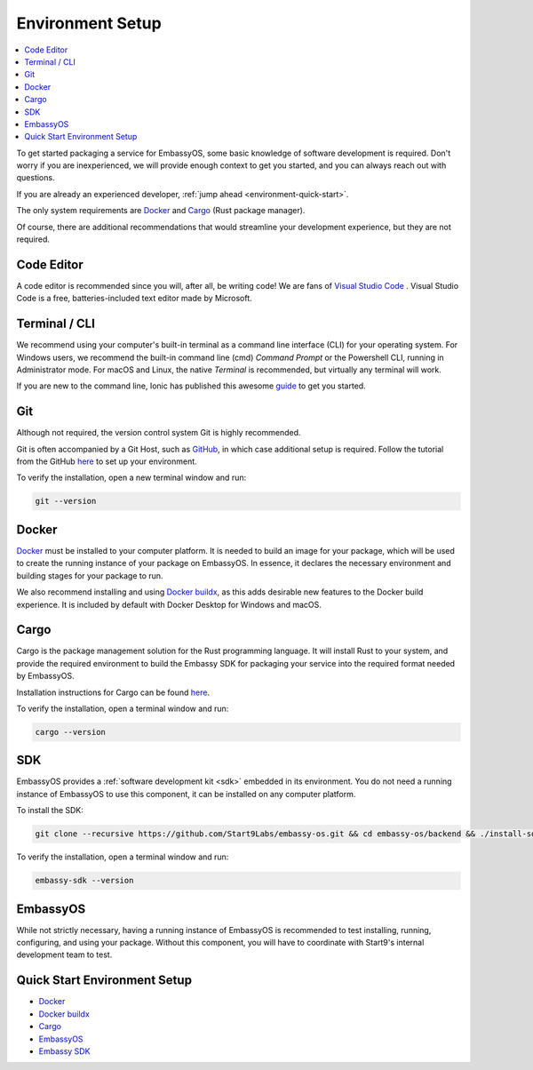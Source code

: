 .. _environment-setup:

=================
Environment Setup
=================

.. contents::
  :depth: 2 
  :local:

To get started packaging a service for EmbassyOS, some basic knowledge of software development is required. Don't worry if you are inexperienced, we will provide enough context to get you started, and you can always reach out with questions.

If you are already an experienced developer, :ref:`jump ahead <environment-quick-start>`.

The only system requirements are `Docker <https://docs.docker.com/get-docker>`_ and `Cargo <https://doc.rust-lang.org/cargo/>`_ (Rust package manager).

Of course, there are additional recommendations that would streamline your development experience, but they are not required.

Code Editor
-----------

A code editor is recommended since you will, after all, be writing code! We are fans of `Visual Studio Code <https://code.visualstudio.com/>`_ . Visual Studio Code is a free, batteries-included text editor made by Microsoft.

Terminal / CLI
--------------

We recommend using your computer's built-in terminal as a command line interface (CLI) for your operating system. For Windows users, we recommend the built-in command line (cmd) *Command Prompt* or the Powershell CLI, running in Administrator mode. For macOS and Linux, the native *Terminal* is recommended, but virtually any terminal will work.

If you are new to the command line, Ionic has published this awesome `guide <https://ionicframework.com/blog/new-to-the-command-line/>`_ to get you started.

.. _environment-setup-git:

Git
---

Although not required, the version control system Git is highly recommended.

Git is often accompanied by a Git Host, such as `GitHub <https://github.com/>`_, in which case additional setup is required. Follow the tutorial from the GitHub `here <https://docs.github.com/en/get-started/quickstart/set-up-git>`_ to set up your environment.

To verify the installation, open a new terminal window and run:

.. code:: bash

    git --version

Docker
------

`Docker <https://docs.docker.com/get-docker>`_ must be installed to your computer platform. It is needed to build an image for your package, which will be used to create the running instance of your package on EmbassyOS. In essence, it declares the necessary environment and building stages for your package to run.

We also recommend installing and using `Docker buildx <https://docs.docker.com/buildx/working-with-buildx/>`_, as this adds desirable new features to the Docker build experience. It is included by default with Docker Desktop for Windows and macOS.


Cargo
-----

Cargo is the package management solution for the Rust programming language. It will install Rust to your system, and provide the required environment to build the Embassy SDK for packaging your service into the required format needed by EmbassyOS.

Installation instructions for Cargo can be found `here <https://doc.rust-lang.org/cargo/getting-started/installation.html>`__.

To verify the installation, open a terminal window and run:

.. code:: bash

    cargo --version

SDK
---

EmbassyOS provides a :ref:`software development kit <sdk>` embedded in its environment. You do not need a running instance of EmbassyOS to use this component, it can be installed on any computer platform.

To install the SDK:

.. code:: bash

    git clone --recursive https://github.com/Start9Labs/embassy-os.git && cd embassy-os/backend && ./install-sdk.sh

To verify the installation, open a terminal window and run:

.. code:: bash

    embassy-sdk --version

EmbassyOS
---------

While not strictly necessary, having a running instance of EmbassyOS is recommended to test installing, running, configuring, and using your package. Without this component, you will have to coordinate with Start9's internal development team to test.

.. _environment-quick-start:

Quick Start Environment Setup
-----------------------------
- `Docker <https://docs.docker.com/get-docker>`_
- `Docker buildx <https://docs.docker.com/buildx/working-with-buildx/>`_
- `Cargo <https://doc.rust-lang.org/cargo/getting-started/installation.html>`__
- `EmbassyOS <https://github.com/Start9Labs/embassy-os>`_
- `Embassy SDK <https://github.com/Start9Labs/embassy-os/blob/master/backend/install-sdk.sh>`_

